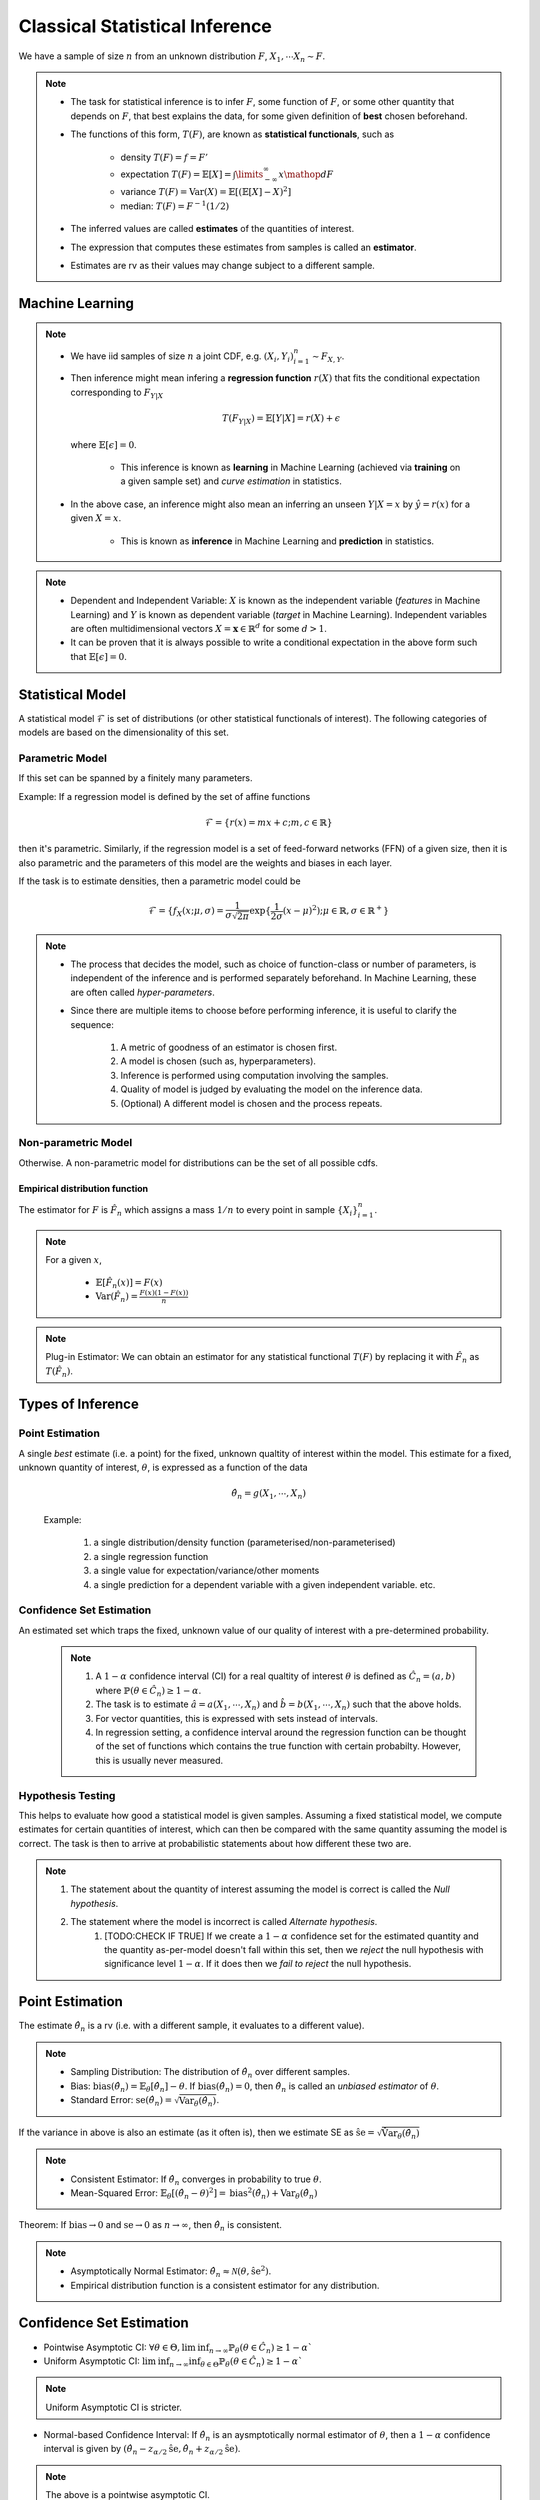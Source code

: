 ##########################################################################################
Classical Statistical Inference
##########################################################################################
We have a sample of size :math:`n` from an unknown distribution :math:`F`, :math:`X_1,\cdots X_n \sim F`.

.. note::
	* The task for statistical inference is to infer :math:`F`, some function of :math:`F`, or some other quantity that depends on :math:`F`, that best explains the data, for some given definition of **best** chosen beforehand.
	* The functions of this form, :math:`T(F)`, are known as **statistical functionals**, such as 

		* density :math:`T(F)=f=F'`
		* expectation :math:`T(F)=\mathbb{E}[X]=\int\limits_{-\infty}^{\infty} x \mathop{dF}`
		* variance :math:`T(F)=\text{Var}(X)=\mathbb{E}[(\mathbb{E}[X]-X)^2]`
		* median: :math:`T(F)=F^{-1}(1/2)`   
	* The inferred values are called **estimates** of the quantities of interest. 
	* The expression that computes these estimates from samples is called an **estimator**.
	* Estimates are rv as their values may change subject to a different sample.

******************************************************************************************
Machine Learning
******************************************************************************************
.. note::
	* We have iid samples of size :math:`n` a joint CDF, e.g. :math:`(X_i,Y_i)_{i=1}^n\sim F_{X,Y}`.
	* Then inference might mean infering a **regression function** :math:`r(X)` that fits the conditional expectation corresponding to :math:`F_{Y|X}`

		.. math::
		    T(F_{Y|X})=\mathbb{E}[Y|X]=r(X)+\epsilon

	  where :math:`\mathbb{E}[\epsilon]=0`. 

		* This inference is known as **learning** in Machine Learning (achieved via **training** on a given sample set) and *curve estimation* in statistics.
	* In the above case, an inference might also mean an inferring an unseen :math:`Y|X=x` by :math:`\hat{y}=r(x)` for a given :math:`X=x`. 

		* This is known as **inference** in Machine Learning and **prediction** in statistics.

.. note::
    * Dependent and Independent Variable: :math:`X` is known as the independent variable (*features* in Machine Learning) and :math:`Y` is known as dependent variable (*target* in Machine Learning). Independent variables are often multidimensional vectors :math:`X=\mathbf{x}\in\mathbb{R}^d` for some :math:`d>1`.
    * It can be proven that it is always possible to write a conditional expectation in the above form such that :math:`\mathbb{E}[\epsilon]=0`.

******************************************************************************************
Statistical Model
******************************************************************************************
A statistical model :math:`\mathcal{F}` is set of distributions (or other statistical functionals of interest). The following categories of models are based on the dimensionality of this set.

Parametric Model
==========================================================================================
If this set can be spanned by a finitely many parameters.

Example: If a regression model is defined by the set of affine functions

.. math::
    \mathcal{F}=\{r(x)=mx+c; m,c\in\mathbb{R}\}

then it's parametric. Similarly, if the regression model is a set of feed-forward networks (FFN) of a given size, then it is also parametric and the parameters of this model are the weights and biases in each layer.

If the task is to estimate densities, then a parametric model could be 

.. math::
    \mathcal{F}=\{f_X(x;\mu,\sigma)=\frac{1}{\sigma\sqrt{2\pi}}\exp\{\frac{1}{2\sigma}(x-\mu)^2);\mu\in\mathbb{R},\sigma\in\mathbb{R}^+\}

.. note::
    * The process that decides the model, such as choice of function-class or number of parameters, is independent of the inference and is performed separately beforehand. In Machine Learning, these are often called *hyper-parameters*. 
    * Since there are multiple items to choose before performing inference, it is useful to clarify the sequence:

        #. A metric of goodness of an estimator is chosen first.
        #. A model is chosen (such as, hyperparameters).
        #. Inference is performed using computation involving the samples.
        #. Quality of model is judged by evaluating the model on the inference data.
        #. (Optional) A different model is chosen and the process repeats.

Non-parametric Model
==========================================================================================
Otherwise. A non-parametric model for distributions can be the set of all possible cdfs.

Empirical distribution function
------------------------------------------------------------------------------------------

The estimator for :math:`F` is :math:`\hat{F_n}` which assigns a mass :math:`1/n` to every point in sample :math:`\{X_i\}_{i=1}^n`.

.. note::		
		For a given :math:`x`,
		
			* :math:`\mathbb{E}[\hat{F_n}(x)]=F(x)`
			* :math:`\text{Var}(\hat{F_n})=\frac{F(x)(1-F(x))}{n}`

.. note::
		Plug-in Estimator: We can obtain an estimator for any statistical functional :math:`T(F)` by replacing it with :math:`\hat{F_n}` as :math:`T(\hat{F_n})`.

******************************************************************************************
Types of Inference
******************************************************************************************

Point Estimation
==========================================================================================
A single *best* estimate (i.e. a point) for the fixed, unknown qualtity of interest within the model. This estimate for a fixed, unknown quantity of interest, :math:`\theta`, is expressed as a function of the data

    .. math::
        \hat{\theta_n}=g(X_1,\cdots,X_n)

    Example: 

        #. a single distribution/density function (parameterised/non-parameterised)
        #. a single regression function
        #. a single value for expectation/variance/other moments
        #. a single prediction for a dependent variable with a given independent variable. etc. 

Confidence Set Estimation
==========================================================================================
An estimated set which traps the fixed, unknown value of our quality of interest with a pre-determined probability. 

    .. note::
        #. A :math:`1-\alpha` confidence interval (CI) for a real qualtity of interest :math:`\theta` is defined as :math:`\hat{C_n}=(a,b)` where :math:`\mathbb{P}(\theta\in\hat{C_n})\ge 1-\alpha`. 
        #. The task is to estimate :math:`\hat{a}=a(X_1,\cdots,X_n)` and :math:`\hat{b}=b(X_1,\cdots,X_n)` such that the above holds. 
        #. For vector quantities, this is expressed with sets instead of intervals.
        #. In regression setting, a confidence interval around the regression function can be thought of the set of functions which contains the true function with certain probabilty. However, this is usually never measured.

Hypothesis Testing
==========================================================================================
This helps to evaluate how good a statistical model is given samples. Assuming a fixed statistical model, we compute estimates for certain quantities of interest, which can then be compared with the same quantity assuming the model is correct. The task is then to arrive at probabilistic statements about how different these two are.

.. note::
    #. The statement about the quantity of interest assuming the model is correct is called the *Null hypothesis*.
    #. The statement where the model is incorrect is called *Alternate hypothesis*.
		#. [TODO:CHECK IF TRUE] If we create a :math:`1-\alpha` confidence set for the estimated quantity and the quantity as-per-model doesn't fall within this set, then we *reject* the null hypothesis with significance level :math:`1-\alpha`.  If it does then we *fail to reject* the null hypothesis.

******************************************************************************************
Point Estimation
******************************************************************************************
The estimate :math:`\hat{\theta_n}` is a rv (i.e. with a different sample, it evaluates to a different value).

.. note::
    * Sampling Distribution: The distribution of :math:`\hat{\theta_n}` over different samples.
    * Bias: :math:`\text{bias}(\hat{\theta_n})=\mathbb{E}_{\theta}[\hat{\theta_n}]-\theta`. If :math:`\text{bias}(\hat{\theta_n})=0`, then :math:`\hat{\theta_n}` is called an *unbiased estimator* of :math:`\theta`.
    * Standard Error: :math:`\text{se}(\hat{\theta_n})=\sqrt{\text{Var}_{\theta}(\hat{\theta_n})}`.

If the variance in above is also an estimate (as it often is), then we estimate SE as :math:`\hat{\text{se}}=\sqrt{\hat{\text{Var}}_{\theta}(\hat{\theta_n})}`

.. note::
    * Consistent Estimator: If :math:`\hat{\theta_n}` converges in probability to true :math:`\theta`.
    * Mean-Squared Error: :math:`\mathbb{E}_{\theta}[(\hat{\theta_n}-\theta)^2]=\text{bias}^2(\hat{\theta_n})+\text{Var}_{\theta}(\hat{\theta_n})`

Theorem: If :math:`\text{bias}\to 0` and :math:`\text{se}\to 0` as :math:`n\to \infty`, then :math:`\hat{\theta_n}` is consistent.

.. note::
    * Asymptotically Normal Estimator: :math:`\hat{\theta_n}\approx\mathcal{N}(\theta,\hat{\text{se}}^2)`.
    * Empirical distribution function is a consistent estimator for any distribution.

******************************************************************************************
Confidence Set Estimation
******************************************************************************************
* Pointwise Asymptotic CI: :math:`\forall\theta\in\Theta,\liminf_{n\to\infty}\mathbb{P}_{\theta}(\theta\in\hat{C_n})\ge 1-\alpha``
* Uniform Asymptotic CI: :math:`\liminf_{n\to\infty}\inf_{\theta\in\Theta}\mathbb{P}_{\theta}(\theta\in\hat{C_n})\ge 1-\alpha``

.. note::
    Uniform Asymptotic CI is stricter.
    
* Normal-based Confidence Interval: If :math:`\hat{\theta_n}` is an aysmptotically normal estimator of :math:`\theta`, then a :math:`1-\alpha` confidence interval is given by :math:`(\hat{\theta_n}-z_{\alpha/2}\hat{\text{se}},\hat{\theta_n}+z_{\alpha/2}\hat{\text{se}})`.

.. note::
    The above is a pointwise asymptotic CI.

For the empirical distribution model, following are some interesting results.

.. note::
    * Glivenko-Cantelli Theorem: :math:`||\hat{F_n}(x)-F(x)||_\infty=\sup_{x}|\hat{F_n}(x)-F(x)|\xrightarrow[]{as} 0`.
    * Dvoretzsky-Kiefer-Wolfowitz (DKW) Inequality: For any :math:`\epsilon>0`,
    
        .. math::
            \mathbb{P}(\sup_x|\hat{F_n}(x)-F(x)|>\epsilon) \le 2\exp(-2n\epsilon^2)

    * It can be derived from DKW that we can form a :math:`1-\alpha` CI of width :math:`2\epsilon_n` around :math:`\hat{F_n}` where :math:`\epsilon_n=\sqrt{\frac{1}{2n}\ln(\frac{2}{\alpha})}`.

******************************************************************************************
Hypothesis Testing
******************************************************************************************
